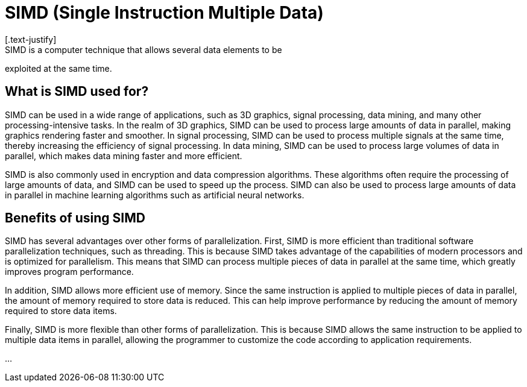 = SIMD (Single Instruction Multiple Data)
[.text-justify]
SIMD is a computer technique that allows several data elements to be
exploited at the same time.

[.text-justify]
== What is SIMD used for?
[.text-justify]
SIMD can be used in a wide range of applications, such as 3D graphics, signal processing, data mining, and many other processing-intensive tasks. In the realm of 3D graphics, SIMD can be used to process large amounts of data in parallel, making graphics rendering faster and smoother. In signal processing, SIMD can be used to process multiple signals at the same time, thereby increasing the efficiency of signal processing. In data mining, SIMD can be used to process large volumes of data in parallel, which makes data mining faster and more efficient.

SIMD is also commonly used in encryption and data compression
algorithms. These algorithms often require the processing of large
amounts of data, and SIMD can be used to speed up the process. SIMD can also be used to process large amounts of data in parallel in machine learning algorithms such as artificial neural networks.

[.text-justify]
== Benefits of using SIMD

SIMD has several advantages over other forms of parallelization. First, SIMD is more efficient than traditional software parallelization techniques, such as threading. This is because SIMD takes advantage of the capabilities of modern processors and is optimized for parallelism. This means that SIMD can process multiple pieces of data in parallel at the same time, which greatly improves program performance.

In addition, SIMD allows more efficient use of memory. Since the same instruction is applied to multiple pieces of data in parallel, the amount of memory required to store data is reduced. This can help improve performance by reducing the amount of memory required to store data items.

Finally, SIMD is more flexible than other forms of parallelization. This is because SIMD allows the same instruction to be applied to multiple data items in parallel, allowing the programmer to customize the code according to application requirements.

...

